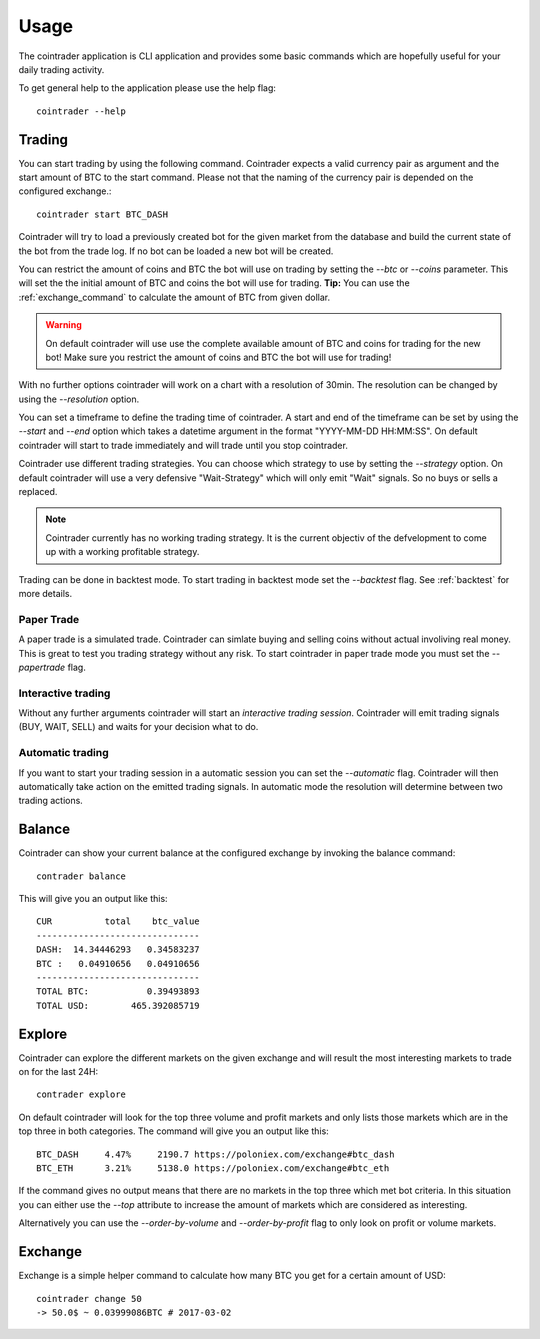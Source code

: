 =====
Usage
=====
The cointrader application is CLI application and provides some basic commands
which are hopefully useful for your daily trading activity.

To get general help to the application please use the help flag::

        cointrader --help

Trading
-------
You can start trading by using the following command. Cointrader expects a
valid currency pair as argument and the start amount of BTC to the start
command. Please not that the naming of the currency pair is depended on the
configured exchange.::

        cointrader start BTC_DASH

Cointrader will try to load a previously created bot for the given market from
the database and build the current state of the bot from the trade log. If no
bot can be loaded a new bot will be created. 

You can restrict the amount of coins and BTC the bot will use on trading by
setting the `--btc` or `--coins` parameter. This will set the the initial
amount of BTC and coins the bot will use for trading.  **Tip:** You can use
the :ref:`exchange_command` to calculate the amount of BTC from given dollar.

.. warning::

        On default cointrader will use use the complete available amount of BTC and
        coins for trading for the new bot! Make sure you restrict the amount
        of coins and BTC the bot will use for trading!


With no further options cointrader will work on a chart with a resolution of
30min. The resolution can be changed by using the `--resolution` option. 

You can set a timeframe to define the trading time of cointrader.
A start and end of the timeframe can be set by using the `--start` and `--end`
option which takes a datetime argument in the format "YYYY-MM-DD HH:MM:SS".
On default cointrader will start to trade immediately and will trade until you
stop cointrader.

.. index::
   single: Strategy

Cointrader use different trading strategies. You can choose which strategy to
use by setting the `--strategy` option. On default cointrader will use a very
defensive "Wait-Strategy" which will only emit "Wait" signals. So no buys or
sells a replaced.

.. note::

        Cointrader currently has no working trading strategy. It is the
        current objectiv of the defvelopment to come up with a working
        profitable strategy.


.. index::
   single: Backtest

Trading can be done in backtest mode. To start trading in backtest
mode set the `--backtest` flag. See :ref:`backtest` for more details.

.. index::
   single: Papertrading 

Paper Trade
^^^^^^^^^^^
A paper trade is a simulated trade. Cointrader can simlate buying and selling
coins without actual involiving real money. This is great to test you trading
strategy without any risk.
To start cointrader in paper trade mode you must set the `--papertrade` flag.

.. index::
   single: interactive trading

Interactive trading
^^^^^^^^^^^^^^^^^^^
Without any further arguments cointrader will start an *interactive trading
session*. Cointrader will emit trading signals (BUY, WAIT, SELL) and waits for
your decision what to do.

Automatic trading
^^^^^^^^^^^^^^^^^
If you want to start your trading session in a automatic session you can set
the `--automatic` flag. Cointrader will then automatically take action on the
emitted trading signals. In automatic mode the resolution will determine
between two trading actions.


Balance
-------
Cointrader can show your current balance at the configured exchange by
invoking the balance command::

        contrader balance

This will give you an output like this::

        CUR          total    btc_value
        -------------------------------
        DASH:  14.34446293   0.34583237
        BTC :   0.04910656   0.04910656
        -------------------------------
        TOTAL BTC:           0.39493893
        TOTAL USD:        465.392085719


Explore
-------
Cointrader can explore the different markets on the given exchange and will
result the most interesting markets to trade on for the last 24H::

        contrader explore

On default cointrader will look for the top three volume and profit markets and
only lists those markets which are in the top three in both categories. The command
will give you an output like this::

        BTC_DASH     4.47%     2190.7 https://poloniex.com/exchange#btc_dash
        BTC_ETH      3.21%     5138.0 https://poloniex.com/exchange#btc_eth

If the command gives no output means that there are no markets in the top three
which met bot criteria. In this situation you can either use the `--top`
attribute to increase the amount of markets which are considered as interesting.

Alternatively you can use the `--order-by-volume` and `--order-by-profit` flag
to only look on profit or volume markets.

.. _exchange_command:

Exchange
--------
Exchange is a simple helper command to calculate how many BTC you get for a
certain amount of USD::

        cointrader change 50                                                                                                     2.Mär.17 23.09
        -> 50.0$ ~ 0.03999086BTC # 2017-03-02
